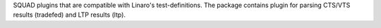 
SQUAD plugins that are compatible with Linaro's test-definitions.
The package contains plugin for parsing CTS/VTS results (tradefed)
and LTP results (ltp).


